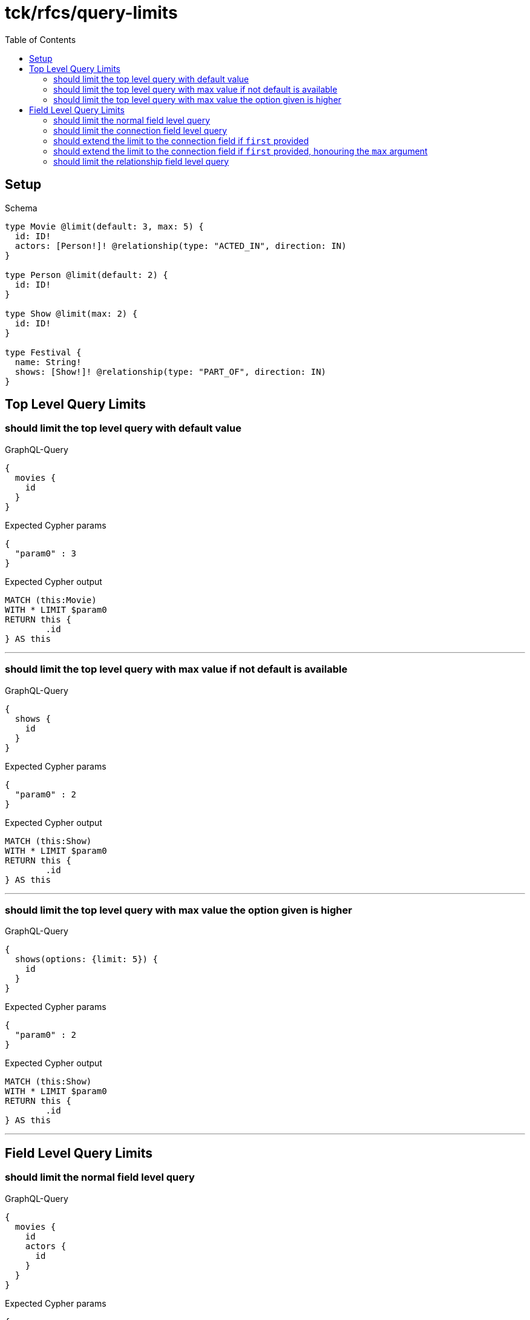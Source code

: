 :toc:
:toclevels: 42

= tck/rfcs/query-limits

== Setup

.Schema
[source,graphql,schema=true]
----
type Movie @limit(default: 3, max: 5) {
  id: ID!
  actors: [Person!]! @relationship(type: "ACTED_IN", direction: IN)
}

type Person @limit(default: 2) {
  id: ID!
}

type Show @limit(max: 2) {
  id: ID!
}

type Festival {
  name: String!
  shows: [Show!]! @relationship(type: "PART_OF", direction: IN)
}
----

== Top Level Query Limits

=== should limit the top level query with default value

.GraphQL-Query
[source,graphql]
----
{
  movies {
    id
  }
}
----

.Expected Cypher params
[source,json]
----
{
  "param0" : 3
}
----

.Expected Cypher output
[source,cypher]
----
MATCH (this:Movie)
WITH * LIMIT $param0
RETURN this {
	.id
} AS this
----

'''

=== should limit the top level query with max value if not default is available

.GraphQL-Query
[source,graphql]
----
{
  shows {
    id
  }
}
----

.Expected Cypher params
[source,json]
----
{
  "param0" : 2
}
----

.Expected Cypher output
[source,cypher]
----
MATCH (this:Show)
WITH * LIMIT $param0
RETURN this {
	.id
} AS this
----

'''

=== should limit the top level query with max value the option given is higher

.GraphQL-Query
[source,graphql]
----
{
  shows(options: {limit: 5}) {
    id
  }
}
----

.Expected Cypher params
[source,json]
----
{
  "param0" : 2
}
----

.Expected Cypher output
[source,cypher]
----
MATCH (this:Show)
WITH * LIMIT $param0
RETURN this {
	.id
} AS this
----

'''

== Field Level Query Limits

=== should limit the normal field level query

.GraphQL-Query
[source,graphql]
----
{
  movies {
    id
    actors {
      id
    }
  }
}
----

.Expected Cypher params
[source,json]
----
{
  "param0" : 2,
  "param1" : 3
}
----

.Expected Cypher output
[source,cypher]
----
MATCH (this:Movie)
WITH * LIMIT $param1
CALL {
	WITH this
	MATCH (person0:Person)-[actedIn0:ACTED_IN]->(this)
	WITH person0 {
		.id
	} AS actors LIMIT $param0
	RETURN collect(actors) AS actors
}
RETURN this {
	.id,
	actors: actors
} AS this
----

'''

=== should limit the connection field level query

.GraphQL-Query
[source,graphql]
----
{
  movies {
    id
    actorsConnection {
      edges {
        node {
          id
        }
      }
    }
  }
}
----

.Expected Cypher params
[source,json]
----
{
  "param0" : 2,
  "param1" : 3
}
----

.Expected Cypher output
[source,cypher]
----
MATCH (this:Movie)
WITH * LIMIT $param1
CALL {
	WITH this
	MATCH (person0:Person)-[actedIn0:ACTED_IN]->(this)
	WITH collect( {
		node: person0,
		relationship: actedIn0
	}) AS edges
	WITH edges, size(edges) AS totalCount
	CALL {
		WITH edges
		UNWIND edges AS edge
		WITH edge.node AS person0, edge.relationship AS actedIn0 LIMIT $param0
		RETURN collect( {
			node: {
				__typename: 'Person',
				id: person0.id
			}
		}) AS actorsConnectionEdges
	}
	RETURN {
		edges: actorsConnectionEdges,
		totalCount: totalCount
	} AS actorsConnection
}
RETURN this {
	.id,
	actorsConnection: actorsConnection
} AS this
----

'''

=== should extend the limit to the connection field if `first` provided

.GraphQL-Query
[source,graphql]
----
{
  movies {
    id
    actorsConnection(first: 4) {
      edges {
        node {
          id
        }
      }
    }
  }
}
----

.Expected Cypher params
[source,json]
----
{
  "param0" : 4,
  "param1" : 3
}
----

.Expected Cypher output
[source,cypher]
----
MATCH (this:Movie)
WITH * LIMIT $param1
CALL {
	WITH this
	MATCH (person0:Person)-[actedIn0:ACTED_IN]->(this)
	WITH collect( {
		node: person0,
		relationship: actedIn0
	}) AS edges
	WITH edges, size(edges) AS totalCount
	CALL {
		WITH edges
		UNWIND edges AS edge
		WITH edge.node AS person0, edge.relationship AS actedIn0 LIMIT $param0
		RETURN collect( {
			node: {
				__typename: 'Person',
				id: person0.id
			}
		}) AS actorsConnectionEdges
	}
	RETURN {
		edges: actorsConnectionEdges,
		totalCount: totalCount
	} AS actorsConnection
}
RETURN this {
	.id,
	actorsConnection: actorsConnection
} AS this
----

'''

=== should extend the limit to the connection field if `first` provided, honouring the `max` argument

.GraphQL-Query
[source,graphql]
----
{
  festivals {
    name
    showsConnection(first: 3) {
      edges {
        node {
          id
        }
      }
    }
  }
}
----

.Expected Cypher params
[source,json]
----
{
  "param0" : 2
}
----

.Expected Cypher output
[source,cypher]
----
MATCH (this:Festival)
CALL {
	WITH this
	MATCH (show0:Show)-[partOf0:PART_OF]->(this)
	WITH collect( {
		node: show0,
		relationship: partOf0
	}) AS edges
	WITH edges, size(edges) AS totalCount
	CALL {
		WITH edges
		UNWIND edges AS edge
		WITH edge.node AS show0, edge.relationship AS partOf0 LIMIT $param0
		RETURN collect( {
			node: {
				__typename: 'Show',
				id: show0.id
			}
		}) AS showsConnectionEdges
	}
	RETURN {
		edges: showsConnectionEdges,
		totalCount: totalCount
	} AS showsConnection
}
RETURN this {
	.name,
	showsConnection: showsConnection
} AS this
----

'''

=== should limit the relationship field level query

.GraphQL-Query
[source,graphql]
----
{
  movies {
    id
    actors {
      id
    }
  }
}
----

.Expected Cypher params
[source,json]
----
{
  "param0" : 2,
  "param1" : 3
}
----

.Expected Cypher output
[source,cypher]
----
MATCH (this:Movie)
WITH * LIMIT $param1
CALL {
	WITH this
	MATCH (person0:Person)-[actedIn0:ACTED_IN]->(this)
	WITH person0 {
		.id
	} AS actors LIMIT $param0
	RETURN collect(actors) AS actors
}
RETURN this {
	.id,
	actors: actors
} AS this
----

'''

